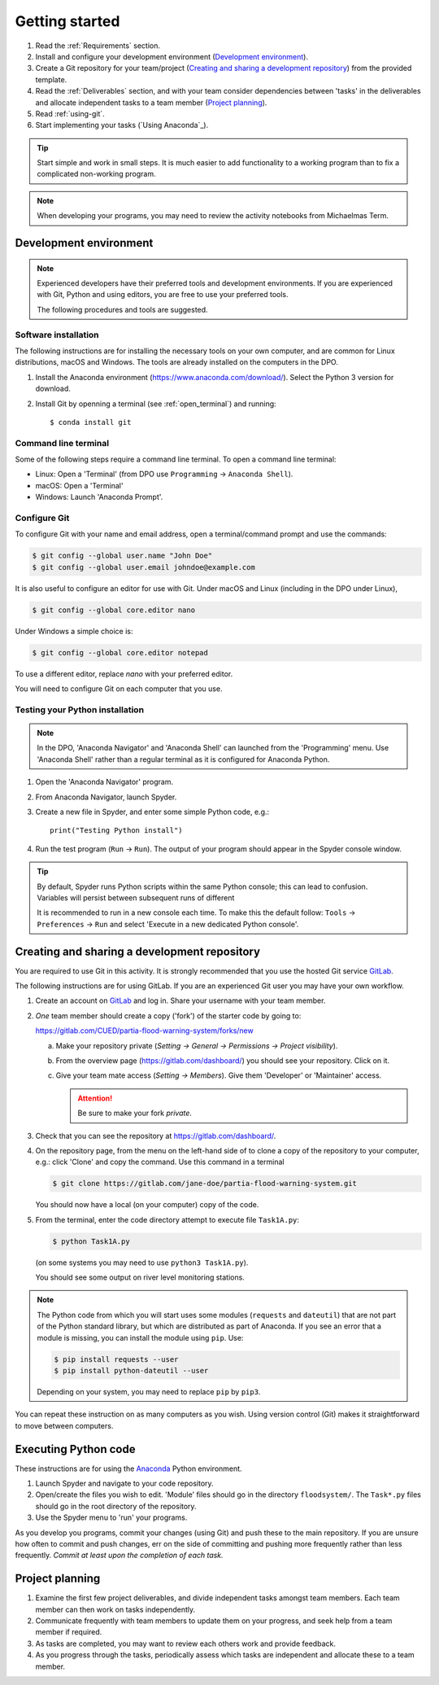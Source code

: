 Getting started
===============

.. You will be developing programs in Python using multiple files, editors,
  the command-line, and version control. This is the usual way of
  creating *libraries*, especially for larger projects. To help you
  start, a skeleton repository in which some tasks have already been
  completed is provided as a starting point.

.. To get started:

#. Read the :ref:`Requirements` section.

#. Install and configure your development environment (`Development
   environment`_).

#. Create a Git repository for your team/project (`Creating and
   sharing a development repository`_) from the provided template.

#. Read the :ref:`Deliverables` section, and with your team consider
   dependencies between 'tasks' in the deliverables and allocate
   independent tasks to a team member (`Project planning`_).

#. Read :ref:`using-git`.

#. Start implementing your tasks (`Using Anaconda`_).

.. tip::

  Start simple and work in small steps. It is much easier to add
  functionality to a working program than to fix a complicated
  non-working program.

.. note::

  When developing your programs, you may need to review the activity
  notebooks from Michaelmas Term.


.. _development_environment:

Development environment
-----------------------

.. note::

   Experienced developers have their preferred tools and development
   environments. If you are experienced with Git, Python and using
   editors, you are free to use your preferred tools.

   The following procedures and tools are suggested.


Software installation
^^^^^^^^^^^^^^^^^^^^^

The following instructions are for installing the necessary tools on
your own computer, and are common for Linux distributions, macOS and
Windows. The tools are already installed on the computers in the DPO.

#. Install the Anaconda environment
   (https://www.anaconda.com/download/). Select the Python 3 version for
   download.

#. Install Git by openning a terminal (see :ref:`open_terminal`) and
   running::

      $ conda install git


.. _open_terminal:

Command line terminal
^^^^^^^^^^^^^^^^^^^^^

Some of the following steps require a command line terminal. To open a
command line terminal:

- Linux: Open a 'Terminal' (from DPO use ``Programming`` -> ``Anaconda
  Shell``).
- macOS: Open a 'Terminal'
- Windows: Launch 'Anaconda Prompt'.


Configure Git
^^^^^^^^^^^^^

To configure Git with your name and email address, open a
terminal/command prompt and use the commands:

.. code-block:: bash

   $ git config --global user.name "John Doe"
   $ git config --global user.email johndoe@example.com

It is also useful to configure an editor for use with Git.
Under macOS and Linux (including in the DPO under Linux),

.. code-block:: bash

   $ git config --global core.editor nano

Under Windows a simple choice is:

.. code-block:: bash

   $ git config --global core.editor notepad

To use a different editor, replace `nano` with your preferred editor.

You will need to configure Git on each computer that you use.


Testing your Python installation
^^^^^^^^^^^^^^^^^^^^^^^^^^^^^^^^

.. note::

   In the DPO, 'Anaconda Navigator' and 'Anaconda Shell' can launched
   from the 'Programming' menu. Use 'Anaconda Shell' rather than a
   regular terminal as it is configured for Anaconda Python.

#. Open the 'Anaconda Navigator' program.

#. From Anaconda Navigator, launch Spyder.

#. Create a new file in Spyder, and enter some simple Python code,
   e.g.::

     print("Testing Python install")

#. Run the test program (``Run`` -> ``Run``). The output of your
   program should appear in the Spyder console window.

.. tip::

   By default, Spyder runs Python scripts within the same Python
   console; this can lead to confusion. Variables will persist between
   subsequent runs of different

   It is recommended to run in a new console each time. To make this the
   default follow: ``Tools`` -> ``Preferences`` -> ``Run`` and select
   'Execute in a new dedicated Python console'.


.. _creating-and-sharing:

Creating and sharing a development repository
---------------------------------------------

You are required to use Git in this activity.  It is strongly
recommended that you use the hosted Git service `GitLab
<https://gitlab.com/>`__.

The following instructions are for using GitLab. If you are an
experienced Git user you may have your own workflow.

#. Create an account on `GitLab <https://gitlab.com/>`__ and log in.
   Share your username with your team member.

#. *One* team member should create a copy ('fork') of the starter code
   by going to:

   https://gitlab.com/CUED/partia-flood-warning-system/forks/new

   a. Make your repository private (`Setting -> General -> Permissions -> Project visibility`).

   #. From the overview page (https://gitlab.com/dashboard/) you should
      see your repository. Click on it.

   #. Give your team mate access (`Setting -> Members`). Give them
      'Developer' or 'Maintainer' access.

      .. attention:: Be sure to make your fork *private*.

#. Check that you can see the repository at
   https://gitlab.com/dashboard/.

#. On the repository page, from the menu on the left-hand side of
   to clone a copy of the repository to your computer, e.g.:
   click 'Clone' and copy the command.  Use this command in a terminal

   .. code-block:: bash

      $ git clone https://gitlab.com/jane-doe/partia-flood-warning-system.git

   You should now have a local (on your computer) copy of the code.

#. From the terminal, enter the code directory attempt to execute file
   ``Task1A.py``:

   .. code-block:: bash

     $ python Task1A.py

   (on some systems you may need to use ``python3 Task1A.py``).

   You should see some output on river level monitoring stations.

.. note::

   The Python code from which you will start uses some modules
   (``requests`` and ``dateutil``) that are not part of the Python
   standard library, but which are distributed as part of Anaconda. If
   you see an error that a module is missing, you can install the module
   using ``pip``. Use:

   .. code-block:: bash

      $ pip install requests --user
      $ pip install python-dateutil --user

   Depending on your system, you may need to replace ``pip`` by
   ``pip3``.

You can repeat these instruction on as many computers as you wish. Using
version control (Git) makes it straightforward to move between
computers.


Executing Python code
---------------------

These instructions are for using the `Anaconda
<https://www.anaconda.com/>`__ Python environment.

#. Launch Spyder and navigate to your code repository.

#. Open/create the files you wish to edit. 'Module' files should go in
   the directory ``floodsystem/``. The ``Task*.py`` files should go in
   the root directory of the repository.

#. Use the Spyder menu to 'run' your programs.

As you develop you programs, commit your changes (using Git) and push
these to the main repository. If you are unsure how often to commit and
push changes, err on the side of committing and pushing more frequently
rather than less frequently. *Commit at least upon the completion of
each task.*


Project planning
----------------

#. Examine the first few project deliverables, and divide independent
   tasks amongst team members. Each team member can then work on tasks
   independently.

#. Communicate frequently with team members to update them on your
   progress, and seek help from a team member if required.

#. As tasks are completed, you may want to review each others work and
   provide feedback.

#. As you progress through the tasks, periodically assess which tasks
   are independent and allocate these to a team member.
